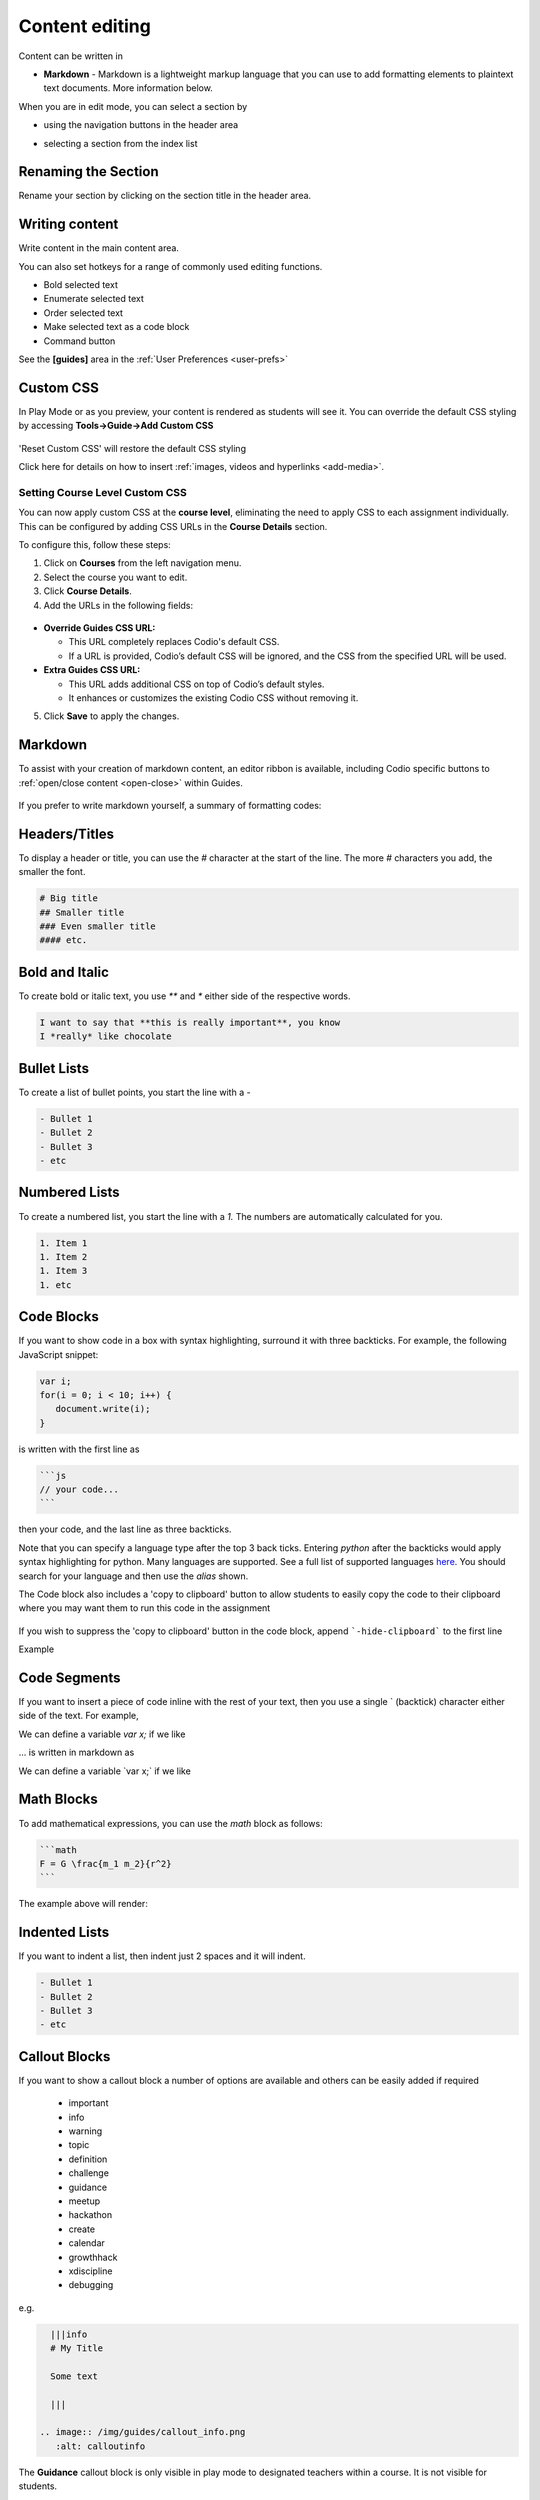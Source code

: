 .. meta::
   :description: Using Markdown to format your Guides content

.. _markdown-content-editing:

Content editing
===============

Content can be written in

- **Markdown** - Markdown is a lightweight markup language that you can use to add formatting elements to plaintext text documents. More information below.


When you are in edit mode, you can select a section by

- using the navigation buttons in the header area
- selecting a section from the index list

  .. image:: /img/guides/editnav.png
     :alt: editnav




Renaming the Section
********************
Rename your section by clicking on the section title in the header area.

Writing content
***************
Write content in the main content area.

You can also set hotkeys for a range of commonly used editing functions. 

- Bold selected text
- Enumerate selected text
- Order selected text
- Make selected text as a code block
- Command button 

See the **[guides]** area in the :ref:`User Preferences <user-prefs>`

Custom CSS
**********

In Play Mode or as you preview, your content is rendered as students will see it. You can override the default CSS styling by accessing **Tools->Guide->Add Custom CSS**

  .. image:: /img/guides/guidecss.png
     :alt: Guide CSS


'Reset Custom CSS' will restore the default CSS styling

Click here for details on how to insert :ref:`images, videos and hyperlinks <add-media>`.

.. _setting_course_level_custom_css:

Setting Course Level Custom CSS
--------------------------------

You can now apply custom CSS at the **course level**, eliminating the need to apply CSS to each assignment individually. This can be configured by adding CSS URLs in the **Course Details** section.

To configure this, follow these steps:

1. Click on **Courses** from the left navigation menu.
2. Select the course you want to edit.
3. Click **Course Details**.
4. Add the URLs in the following fields:

  .. image:: /img/Guide_Custom_CSS.png
     :alt: Guide Custom CSS


- **Override Guides CSS URL:**

  - This URL completely replaces Codio's default CSS.  
  - If a URL is provided, Codio’s default CSS will be ignored, and the CSS from the specified URL will be used.

- **Extra Guides CSS URL:**  

  - This URL adds additional CSS on top of Codio’s default styles.  
  - It enhances or customizes the existing Codio CSS without removing it.

5. Click **Save** to apply the changes.

Markdown
********

To assist with your creation of markdown content, an editor ribbon is available, including Codio specific buttons to :ref:`open/close content <open-close>` within Guides.

  .. image:: /img/guides/editor-ribbon.png
     :alt: Markdown Editor Ribbon

If you prefer to write markdown yourself, a summary of formatting codes:

Headers/Titles
**************
To display a header or title, you can use the `#` character at the start of the line. The more `#` characters you add, the smaller the font.

.. code:: markdown

    # Big title
    ## Smaller title
    ### Even smaller title
    #### etc.


Bold and Italic
***************
To create bold or italic text, you use `**` and `*` either side of the respective words.

.. code:: markdown

    I want to say that **this is really important**, you know
    I *really* like chocolate


Bullet Lists
************
To create a list of bullet points, you start the line with a `-`

.. code:: markdown

    - Bullet 1
    - Bullet 2
    - Bullet 3
    - etc


Numbered Lists
**************
To create a numbered list, you start the line with a `1.` The numbers are automatically calculated for you.

.. code:: markdown

    1. Item 1
    1. Item 2
    1. Item 3
    1. etc

Code Blocks
***********
If you want to show code in a box with syntax highlighting, surround it with three backticks. For example, the following JavaScript snippet:

.. code:: javascript

    var i;
    for(i = 0; i < 10; i++) {
       document.write(i);
    }


is written with the first line as

.. code:: markdown

    ```js
    // your code...
    ```

then your code, and the last line as three backticks.


Note that you can specify a language type after the top 3 back ticks. Entering `python` after the backticks would apply syntax highlighting for python. Many languages are supported. See a full list of supported languages `here <https://github.com/github/linguist/blob/master/lib/linguist/languages.yml>`_. You should search for your language and then use the `alias` shown.

The Code block also includes a 'copy to clipboard' button to allow students to easily copy the code to their clipboard where you may want them to run this code in the assignment

  .. image:: /img/guides/copyclipboard.png
     :alt: copy to clipboard


If you wish to suppress the 'copy to clipboard' button in the code block, append ```-hide-clipboard``` to the first line

Example

 .. image:: /img/guides/hideclipboard.png
     :alt: hide copy to clipboard


Code Segments
*************
If you want to insert a piece of code inline with the rest of your text, then you use a single \` (backtick) character either side of the text. For example,

We can define a variable `var x;` if we like

... is written in markdown as

We can define a variable \`var x;\` if we like

.. _math-blocks:

Math Blocks
*************

To add mathematical expressions, you can use the `math` block as follows:

.. code:: markdown

    ```math
    F = G \frac{m_1 m_2}{r^2}
    ```

The example above will render:

.. image:: /img/guides/math-code-block.png
    :alt: Newton's law of universal gravitation using the Math block.
    :width: 60%
    :align: center

Indented Lists
**************
If you want to indent a list, then indent just 2 spaces and it will indent.

.. code:: markdown

      - Bullet 1
      - Bullet 2
      - Bullet 3
      - etc


Callout Blocks
**************
If you want to show a callout block a number of options are available and others can be easily added if required

  - important
  - info
  - warning
  - topic
  - definition
  - challenge
  - guidance
  - meetup
  - hackathon
  - create
  - calendar
  - growthhack
  - xdiscipline
  - debugging

e.g.

.. code:: markdown

    |||info
    # My Title

    Some text

    |||

  .. image:: /img/guides/callout_info.png
     :alt: calloutinfo




The **Guidance** callout block is only visible in play mode to designated teachers within a course. It is not visible for students.


Hyperlinks, Images, Videos & iframes
************************************
We describe these in :ref:`this section <add-media>`.

HTML
****
You can include HTML tags


Latex / MathJax
***************

Latex is supported using `MathJax <http://www.mathjax.org/>`_. For example

.. code:: markdown

    When $a \ne 0$ there are two solutions to $(ax^2 + bx + c = 0)$ and they are $x = {-b \pm \sqrt{b^2-4ac} \over 2a}$

    and for multiple lines we do the following

    $$
    y=x^2
    y=\frac{x^2}{x+1}
    $$


:ref:`Click here <latex>` for more details on Latex and Mathjax.

  .. image:: /img/guides/mathjax.png
     :alt: MathJax



Inline math equations are encapsulated in a single `$` like this: $\omega = d\phi / dt$.

Collapsible Content
*******************
In writing content, it is sometimes useful to provide information for the student, but to keep it hidden until they are ready.

This can be achieved with collapsible content and the `<details> <summary>` elements. The content is treated as HTML and as such a mix of HTML and Markdown can be required.

.. Note::

  - If you have code blocks you must have an empty line after the closing ``</summary>`` tag.
  - All code block starter lines, e.g. \`\`\`js must be preceded by a blank line. 
  - The closing block \`\`\` tag must be followed by a newline. 
  - If you have multiple collapsible sections you must have an empty line after the closing ``</details>`` tag.
  - If you want the content to show by default, use `<details  open>`.

Example
-------

.. image:: /img/guides/collapsible.png
    :alt: Collapsible content



The following is the code used to create the image above. Three code blocks are required for this display. 

.. code:: markdown

    ###Example Collapsible Content

    <details><summary>
        There are some <b>Special Numeric Values</b> which are part of the number data type. For each of the variables <code>a</code> <code>b</code>and <code>c</code> print out their data types and values.
    </summary><hr>

    The result of any mathematical operation will produce a value of type `number`.

    1. Variable `a` contains a value of `infinity` which represents mathematical infinity.
    2. Variable `b` is assigned a value where the left-hand operator looks like a `string` however JavaScript tries to convert it into a number which is successful.
    3. In the case of variable `c`, the string can't be converted and the operation returns the value of `NaN` which means _not a number_. If this is then used in subsequent operations the value cascades and the result will also be `NaN`.

    <h6>Code Block</h6>

    ```js-hide-clipboard
    const name = {
            first: 'John',
            'last name': 'Doe',
            dob: {
                year: 1970,
                month: 'January'
        }
    }
    ```

    </details>



